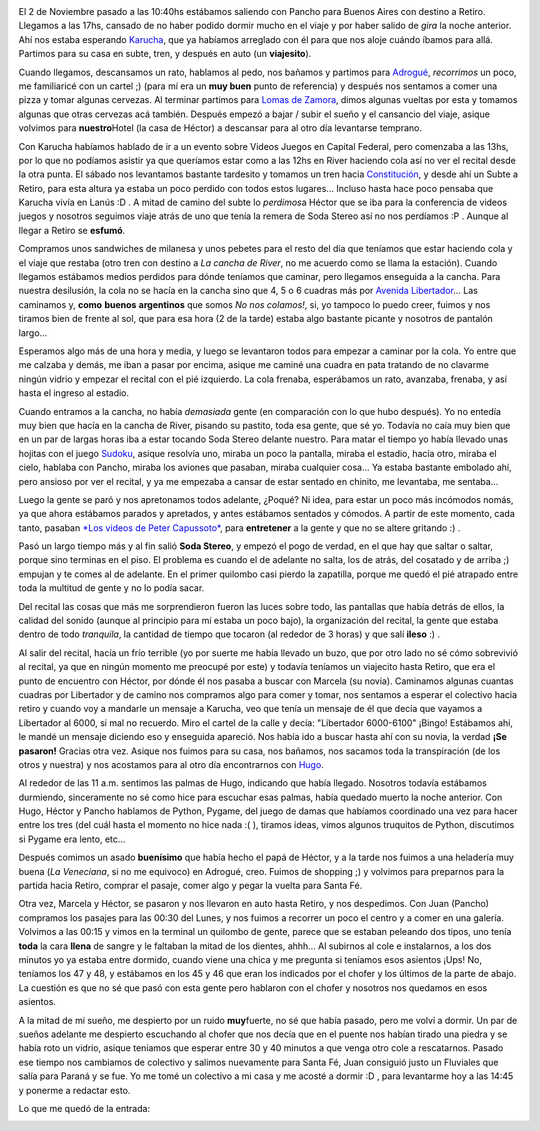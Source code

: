 .. link:
.. description:
.. tags: musica, viajes
.. date: 2007/11/05 16:56:34
.. title: Soda Stereo, Buenos Aires, Argentina
.. slug: soda-stereo-buenos-aires-argentina

|image0|

El 2 de Noviembre pasado a las 10:40hs estábamos saliendo con Pancho
para Buenos Aires con destino a Retiro. Llegamos a las 17hs, cansado de
no haber podido dormir mucho en el viaje y por haber salido de *gira* la
noche anterior. Ahí nos estaba esperando
`Karucha <http://www.karuchin.com.ar/wordpress/>`__, que ya habíamos
arreglado con él para que nos aloje cuándo íbamos para allá. Partimos
para su casa en subte, tren, y después en auto (un **viajesito**).

Cuando llegamos, descansamos un rato, hablamos al pedo, nos bañamos y
partimos para `Adrogué <http://es.wikipedia.org/wiki/Adrogu%C3%A9>`__,
*recorrimos* un poco, me familiaricé con un cartel ;) (para mí era un
**muy buen** punto de referencia) y después nos sentamos a comer una
pizza y tomar algunas cervezas. Al terminar partimos para `Lomas de
Zamora <http://es.wikipedia.org/wiki/Lomas_de_Zamora>`__, dimos algunas
vueltas por esta y tomamos algunas que otras cervezas acá también.
Después empezó a bajar / subir el sueño y el cansancio del viaje, asique
volvimos para **nuestro**\ Hotel (la casa de Héctor) a descansar para al
otro día levantarse temprano.

Con Karucha habíamos hablado de ir a un evento sobre Videos Juegos en
Capital Federal, pero comenzaba a las 13hs, por lo que no podíamos
asistir ya que queríamos estar como a las 12hs en River haciendo cola
así no ver el recital desde la otra punta. El sábado nos levantamos
bastante tardesito y tomamos un tren hacia
`Constitución <http://es.wikipedia.org/wiki/Constituci%C3%B3n_%28Subte_de_Buenos_Aires%29>`__,
y desde ahí un Subte a Retiro, para esta altura ya estaba un poco
perdido con todos estos lugares... Incluso hasta hace poco pensaba que
Karucha vivía en Lanús :D . A mitad de camino del subte lo *perdimos*\ a
Héctor que se iba para la conferencia de videos juegos y nosotros
seguimos viaje atrás de uno que tenía la remera de Soda Stereo así no
nos perdíamos :P . Aunque al llegar a Retiro se **esfumó**.

Compramos unos sandwiches de milanesa y unos pebetes para el resto del
día que teníamos que estar haciendo cola y el viaje que restaba (otro
tren con destino a *La cancha de River*, no me acuerdo como se llama la
estación). Cuando llegamos estábamos medios perdidos para dónde teníamos
que caminar, pero llegamos enseguida a la cancha. Para nuestra
desilusión, la cola no se hacía en la cancha sino que 4, 5 o 6 cuadras
más por `Avenida
Libertador <http://es.wikipedia.org/wiki/Avenida_Libertador>`__... Las
caminamos y, **como** **buenos** **argentinos** que somos *No nos
colamos!*, si, yo tampoco lo puedo creer, fuimos y nos tiramos bien de
frente al sol, que para esa hora (2 de la tarde) estaba algo bastante
picante y nosotros de pantalón largo...

Esperamos algo más de una hora y media, y luego se levantaron todos para
empezar a caminar por la cola. Yo entre que me calzaba y demás, me iban
a pasar por encima, asique me caminé una cuadra en pata tratando de no
clavarme ningún vidrio y empezar el recital con el pié izquierdo. La
cola frenaba, esperábamos un rato, avanzaba, frenaba, y así hasta el
ingreso al estadio.

Cuando entramos a la cancha, no había *demasiada* gente (en comparación
con lo que hubo después). Yo no entedía muy bien que hacía en la cancha
de River, pisando su pastito, toda esa gente, que sé yo. Todavía no caía
muy bien que en un par de largas horas iba a estar tocando Soda Stereo
delante nuestro. Para matar el tiempo yo había llevado unas hojitas con
el juego `Sudoku <http://es.wikipedia.org/wiki/Sudoku>`__, asique
resolvía uno, miraba un poco la pantalla, miraba el estadio, hacía otro,
miraba el cielo, hablaba con Pancho, miraba los aviones que pasaban,
miraba cualquier cosa... Ya estaba bastante embolado ahí, pero ansioso
por ver el recital, y ya me empezaba a cansar de estar sentado en
chinito, me levantaba, me sentaba...

Luego la gente se paró y nos apretonamos todos adelante, ¿Poqué? Ni
idea, para estar un poco más incómodos nomás, ya que ahora estábamos
parados y apretados, y antes estábamos sentados y cómodos. A partir de
este momento, cada tanto, pasaban `*Los videos de Peter
Capussoto* <http://es.wikipedia.org/wiki/Peter_Capusotto_y_sus_videos>`__,
para **entretener** a la gente y que no se altere gritando :) .

Pasó un largo tiempo más y al fin salió **Soda Stereo**, y empezó el
pogo de verdad, en el que hay que saltar o saltar, porque sino terminas
en el piso. El problema es cuando el de adelante no salta, los de atrás,
del cosatado y de arriba ;) empujan y te comes al de adelante. En el
primer quilombo casi pierdo la zapatilla, porque me quedó el pié
atrapado entre toda la multitud de gente y no lo podía sacar.

Del recital las cosas que más me sorprendieron fueron las luces sobre
todo, las pantallas que había detrás de ellos, la calidad del sonido
(aunque al principio para mí estaba un poco bajo), la organización del
recital, la gente que estaba dentro de todo *tranquila*, la cantidad de
tiempo que tocaron (al rededor de 3 horas) y que salí **ileso** :) .

Al salir del recital, hacía un frío terrible (yo por suerte me había
llevado un buzo, que por otro lado no sé cómo sobrevivió al recital, ya
que en ningún momento me preocupé por este) y todavía teníamos un
viajecito hasta Retiro, que era el punto de encuentro con Héctor, por
dónde él nos pasaba a buscar con Marcela (su novia). Caminamos algunas
cuantas cuadras por Libertador y de camino nos compramos algo para comer
y tomar, nos sentamos a esperar el colectivo hacia retiro y cuando voy a
mandarle un mensaje a Karucha, veo que tenía un mensaje de él que decía
que vayamos a Libertador al 6000, si mal no recuerdo. Miro el cartel de
la calle y decía: "Libertador 6000-6100" ¡Bingo! Estábamos ahí, le mandé
un mensaje diciendo eso y enseguida apareció. Nos había ido a buscar
hasta ahí con su novia, la verdad **¡Se pasaron!** Gracias otra vez.
Asique nos fuimos para su casa, nos bañamos, nos sacamos toda la
transpiración (de los otros y nuestra) y nos acostamos para al otro día
encontrarnos con
`Hugo <http://www.losersjuegos.com.ar/principal/principal.php>`__.

Al rededor de las 11 a.m. sentimos las palmas de Hugo, indicando que
había llegado. Nosotros todavía estábamos durmiendo, sinceramente no sé
como hice para escuchar esas palmas, había quedado muerto la noche
anterior. Con Hugo, Héctor y Pancho hablamos de Python, Pygame, del
juego de damas que habíamos coordinado una vez para hacer entre los tres
(del cuál hasta el momento no hice nada :( ), tiramos ideas, vimos
algunos truquitos de Python, discutimos si Pygame era lento, etc...

Después comimos un asado **buenísimo** que había hecho el papá de
Héctor, y a la tarde nos fuimos a una heladería muy buena (*La
Veneciana*, si no me equivoco) en Adrogué, creo. Fuimos de shopping ;) y
volvimos para preparnos para la partida hacia Retiro, comprar el pasaje,
comer algo y pegar la vuelta para Santa Fé.

Otra vez, Marcela y Héctor, se pasaron y nos llevaron en auto hasta
Retiro, y nos despedimos. Con Juan (Pancho) compramos los pasajes para
las 00:30 del Lunes, y nos fuimos a recorrer un poco el centro y a comer
en una galería. Volvimos a las 00:15 y vimos en la terminal un quilombo
de gente, parece que se estaban peleando dos tipos, uno tenía **toda**
la cara **llena** de sangre y le faltaban la mitad de los dientes,
ahhh... Al subirnos al cole e instalarnos, a los dos minutos yo ya
estaba entre dormido, cuando viene una chica y me pregunta si teníamos
esos asientos ¡Ups! No, teníamos los 47 y 48, y estábamos en los 45 y 46
que eran los indicados por el chofer y los últimos de la parte de abajo.
La cuestión es que no sé que pasó con esta gente pero hablaron con el
chofer y nosotros nos quedamos en esos asientos.

A la mitad de mi sueño, me despierto por un ruido **muy**\ fuerte, no sé
que había pasado, pero me volví a dormir. Un par de sueños adelante me
despierto escuchando al chofer que nos decía que en el puente nos habían
tirado una piedra y se había roto un vidrio, asique teníamos que esperar
entre 30 y 40 minutos a que venga otro cole a rescatarnos. Pasado ese
tiempo nos cambiamos de colectivo y salimos nuevamente para Santa Fé,
Juan consiguió justo un Fluviales que salía para Paraná y se fue. Yo me
tomé un colectivo a mi casa y me acosté a dormir :D , para levantarme
hoy a las 14:45 y ponerme a redactar esto.

Lo que me quedó de la entrada:

|image1|

.. |image0| image:: http://img142.imageshack.us/img142/9163/entradasodaresizewk2.jpg
.. |image1| image:: http://img134.imageshack.us/img134/1365/entradasodacortadamb4.jpg
